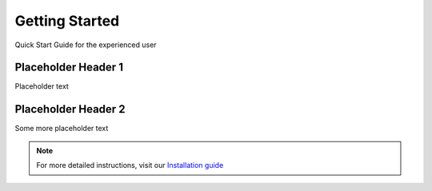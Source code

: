 .. Quick Start Guide for the experienced user

Getting Started
***************

Quick Start Guide for the experienced user

Placeholder Header 1
====================

Placeholder text

Placeholder Header 2
====================

Some more placeholder text

.. note::

   For more detailed instructions, visit our `Installation guide <install.html>`_
